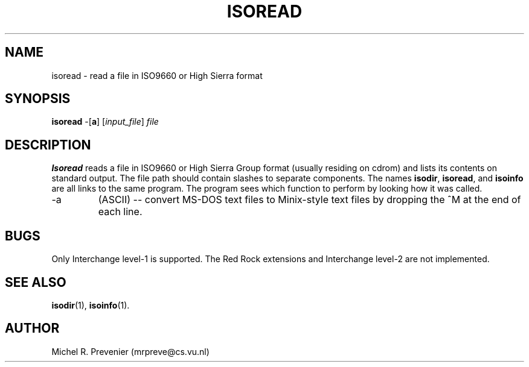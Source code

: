 .TH ISOREAD 1
.SH NAME
isoread \- read a file in ISO9660 or High Sierra format
.SH SYNOPSIS
\fBisoread\fP \-[\fBa\fP] [\fIinput_file\fP] \fIfile\fP
.SH DESCRIPTION
\fBIsoread\fP reads a file in ISO9660 or High Sierra Group format (usually
residing on cdrom) and lists its contents on standard output.  The file path
should contain slashes to separate components. The names \fBisodir\fP,
\fBisoread\fP, and \fBisoinfo\fP are all links to the same program. The
program sees which function to perform by looking how it was called.
.PP
.IP \-a 
(ASCII) -- convert MS-DOS text files to Minix-style text files by dropping
the ^M at the end of each line.
.SH "BUGS"
Only Interchange level-1 is supported. The Red Rock extensions and Interchange 
level-2 are not implemented. 
.SH "SEE ALSO"
.BR isodir (1),
.BR isoinfo (1).
.SH AUTHOR
Michel R. Prevenier (mrpreve@cs.vu.nl)
